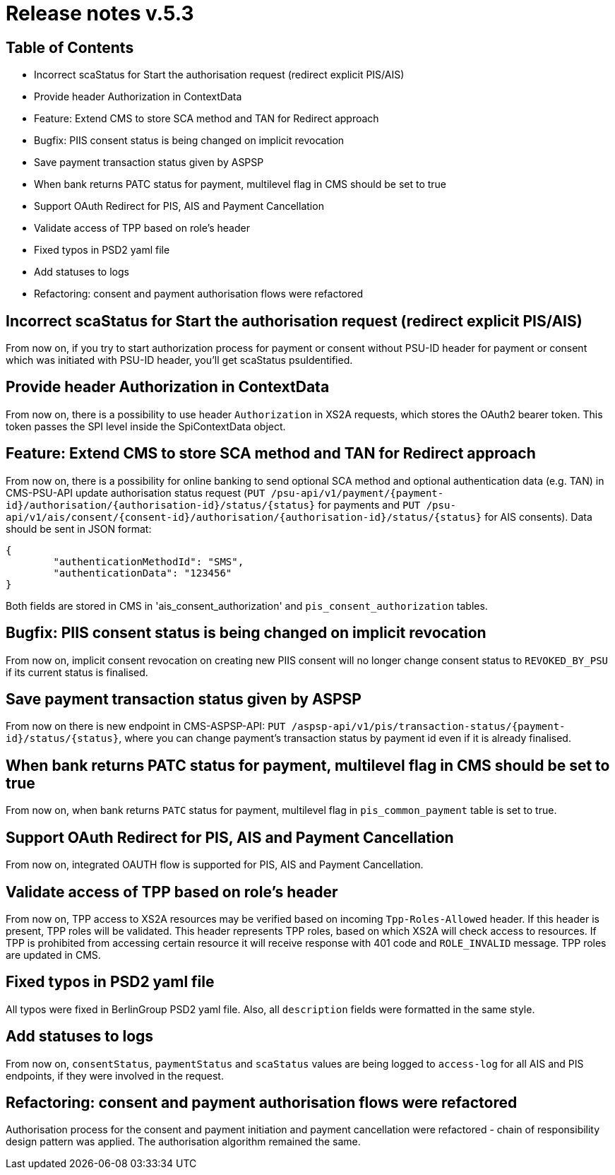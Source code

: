 = Release notes v.5.3

== Table of Contents

* Incorrect scaStatus for Start the authorisation request (redirect explicit PIS/AIS)
* Provide header Authorization in ContextData
* Feature: Extend CMS to store SCA method and TAN for Redirect approach
* Bugfix: PIIS consent status is being changed on implicit revocation
* Save payment transaction status given by ASPSP
* When bank returns PATC status for payment, multilevel flag in CMS should be set to true
* Support OAuth Redirect for PIS, AIS and Payment Cancellation
* Validate access of TPP based on role's header
* Fixed typos in PSD2 yaml file
* Add statuses to logs
* Refactoring: consent and payment authorisation flows were refactored

== Incorrect scaStatus for Start the authorisation request (redirect explicit PIS/AIS)

From now on, if you try to start authorization process for payment or consent without PSU-ID header for  payment or
consent which was initiated with PSU-ID header, you’ll get scaStatus psuIdentified.

== Provide header Authorization in ContextData

From now on, there is a possibility to use header `Authorization` in XS2A requests, which stores the OAuth2 bearer token.
This token passes the SPI level inside the SpiContextData object.

== Feature: Extend CMS to store SCA method and TAN for Redirect approach

From now on, there is a possibility for online banking to send optional SCA method and optional authentication data (e.g. TAN) in CMS-PSU-API update authorisation status request (`PUT /psu-api/v1/payment/{payment-id}/authorisation/{authorisation-id}/status/{status}`
for payments and `PUT /psu-api/v1/ais/consent/{consent-id}/authorisation/{authorisation-id}/status/{status}` for AIS consents).
Data should be sent in JSON format:

[source,json]
----
{
	"authenticationMethodId": "SMS",
	"authenticationData": "123456"
}
----

Both fields are stored in CMS in 'ais_consent_authorization' and `pis_consent_authorization` tables.

== Bugfix: PIIS consent status is being changed on implicit revocation

From now on, implicit consent revocation on creating new PIIS consent will no longer change consent status to `REVOKED_BY_PSU` if its current status is finalised.

== Save payment transaction status given by ASPSP

From now on there is new endpoint in CMS-ASPSP-API: `PUT /aspsp-api/v1/pis/transaction-status/{payment-id}/status/{status}`,
where you can change payment's transaction status by payment id even if it is already finalised.

== When bank returns PATC status for payment, multilevel flag in CMS should be set to true

From now on, when bank returns `PATC` status for payment, multilevel flag in `pis_common_payment` table is
set to true.

== Support OAuth Redirect for PIS, AIS and Payment Cancellation

From now on, integrated OAUTH flow is supported for PIS, AIS and Payment Cancellation.

== Validate access of TPP based on role's header

From now on, TPP access to XS2A resources may be verified based on incoming `Tpp-Roles-Allowed` header.
If this header is present, TPP roles will be validated.
This header represents TPP roles, based on which XS2A will check access to resources.
If TPP is prohibited from accessing certain resource it will receive response with 401 code and `ROLE_INVALID` message.
TPP roles are updated in CMS.

== Fixed typos in PSD2 yaml file

All typos were fixed in BerlinGroup PSD2 yaml file. Also, all `description` fields were formatted in the same style.

== Add statuses to logs

From now on, `consentStatus`, `paymentStatus` and `scaStatus` values are being logged to `access-log`
for all AIS and PIS endpoints, if they were involved in the request.

== Refactoring: consent and payment authorisation flows were refactored

Authorisation process for the consent and payment initiation and payment cancellation were refactored - chain of responsibility
design pattern was applied. The authorisation algorithm remained the same.
